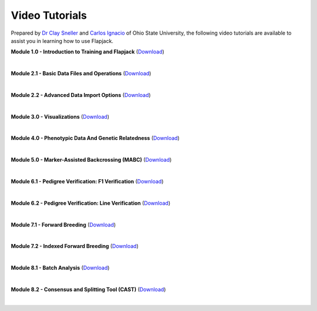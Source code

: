 Video Tutorials
===============

Prepared by `Dr Clay Sneller <https://hcs.osu.edu/our-people/dr-clay-sneller>`_ and `Carlos Ignacio <https://www.linkedin.com/public-profile/in/john-carlos-ignacio-132131a7>`_ of Ohio State University, the following video tutorials are available to assist you in learning how to use Flapjack.


**Module 1.0 - Introduction to Training and Flapjack** (`Download <https://ics.hutton.ac.uk/resources/flapjack/videos/Module%201%202020-11-18-1.mp4>`_)

.. raw:: html

  <video controls preload="none" width="640" height="330">
    <source src="https://ics.hutton.ac.uk/resources/flapjack/videos/Module%201%202020-11-18-1.mp4" type="video/mp4">
  </video>

|

**Module 2.1 - Basic Data Files and Operations** (`Download <https://ics.hutton.ac.uk/resources/flapjack/videos/Flapjack%20Training%20Module%202.1%20-%20Basic%20Data%20Files%20And%20Importing.mp>`_)

.. raw:: html

  <video controls preload="none" width="640" height="330">
    <source src="https://ics.hutton.ac.uk/resources/flapjack/videos/Flapjack%20Training%20Module%202.1%20-%20Basic%20Data%20Files%20And%20Importing.mp4" type="video/mp4">
  </video>

|

**Module 2.2 - Advanced Data Import Options** (`Download <https://ics.hutton.ac.uk/resources/flapjack/videos/Flapjack%20Training%20Module%202.2%20-%20Advanced%20Data%20Import%20Options%20v3.mp4>`_)

.. raw:: html

  <video controls preload="none" width="640" height="330">
    <source src="https://ics.hutton.ac.uk/resources/flapjack/videos/Flapjack%20Training%20Module%202.2%20-%20Advanced%20Data%20Import%20Options%20v3.mp4" type="video/mp4">
  </video>

|

**Module 3.0 - Visualizations** (`Download <https://ics.hutton.ac.uk/resources/flapjack/videos/Flapjack%20Training%20Module%203.0%20-%20Visualizations%20v2.mp4>`_)

.. raw:: html

  <video controls preload="none" width="640" height="330">
    <source src="https://ics.hutton.ac.uk/resources/flapjack/videos/Flapjack%20Training%20Module%203.0%20-%20Visualizations%20v2.mp4" type="video/mp4">
  </video>

|

**Module 4.0 - Phenotypic Data And Genetic Relatedness** (`Download <https://ics.hutton.ac.uk/resources/flapjack/videos/Flapjack%20Training%20Module%204.0%20-%20Phenotypes%20And%20Genetic%20Relatedness.mp4>`_)

.. raw:: html

  <video controls preload="none" width="640" height="330">
    <source src="https://ics.hutton.ac.uk/resources/flapjack/videos/Flapjack%20Training%20Module%204.0%20-%20Phenotypes%20And%20Genetic%20Relatedness.mp4" type="video/mp4">
  </video>

|

**Module 5.0 - Marker-Assisted Backcrossing (MABC)** (`Download <https://ics.hutton.ac.uk/resources/flapjack/videos/Flapjack%20Training%20Module%205.0%20-%20Marker-Assisted%20Backcrossing%20v2.mp4>`_)

.. raw:: html

  <video controls preload="none" width="640" height="330">
    <source src="https://ics.hutton.ac.uk/resources/flapjack/videos/Flapjack%20Training%20Module%205.0%20-%20Marker-Assisted%20Backcrossing%20v2.mp4" type="video/mp4">
  </video>

|

**Module 6.1 - Pedigree Verification: F1 Verification** (`Download <https://ics.hutton.ac.uk/resources/flapjack/videos/Flapjack%20Training%20Module%206.1%20-%20Ped%20Ver%20For%20F1s.mp4>`_)

.. raw:: html

  <video controls preload="none" width="640" height="330">
    <source src="https://ics.hutton.ac.uk/resources/flapjack/videos/Flapjack%20Training%20Module%206.1%20-%20Ped%20Ver%20For%20F1s.mp4" type="video/mp4">
  </video>

|

**Module 6.2 - Pedigree Verification: Line Verification** (`Download <https://ics.hutton.ac.uk/resources/flapjack/videos/Flapjack%20Training%20Module%206.2%20-%20Ped%20Ver%20Line%20Indeitification%20v2.mp4>`_)

.. raw:: html

  <video controls preload="none" width="640" height="330">
    <source src="https://ics.hutton.ac.uk/resources/flapjack/videos/Flapjack%20Training%20Module%206.2%20-%20Ped%20Ver%20Line%20Indeitification%20v2.mp4" type="video/mp4">
  </video>

|

**Module 7.1 - Forward Breeding** (`Download <https://ics.hutton.ac.uk/resources/flapjack/videos/Flapjack%20Training%20Module%207.1%20-%20Forward%20Breeding.mp4>`_)

.. raw:: html

  <video controls preload="none" width="640" height="330">
    <source src="https://ics.hutton.ac.uk/resources/flapjack/videos/Flapjack%20Training%20Module%207.1%20-%20Forward%20Breeding.mp4" type="video/mp4">
  </video>

|

**Module 7.2 - Indexed Forward Breeding** (`Download <https://ics.hutton.ac.uk/resources/flapjack/videos/Flapjack%20Training%20Module%207.2%20-%20Indexed%20Forward%20Breeding.mp4>`_)

.. raw:: html

  <video controls preload="none" width="640" height="330">
    <source src="https://ics.hutton.ac.uk/resources/flapjack/videos/Flapjack%20Training%20Module%207.2%20-%20Indexed%20Forward%20Breeding.mp4" type="video/mp4">
  </video>

|

**Module 8.1 - Batch Analysis** (`Download <https://ics.hutton.ac.uk/resources/flapjack/videos/Flapjack%20Training%20Module%208.1%20-%20Batch%20Analysis.mp4>`_)

.. raw:: html

  <video controls preload="none" width="640" height="330">
    <source src="https://ics.hutton.ac.uk/resources/flapjack/videos/Flapjack%20Training%20Module%208.1%20-%20Batch%20Analysis.mp4" type="video/mp4">
  </video>

|

**Module 8.2 - Consensus and Splitting Tool (CAST)** (`Download <https://ics.hutton.ac.uk/resources/flapjack/videos/Flapjack%20Training%20Module%208.2%20-%20Consensus%20and%20Analysis%20Tool.mp4>`_)

.. raw:: html

  <video controls preload="none" width="640" height="330">
    <source src="https://ics.hutton.ac.uk/resources/flapjack/videos/Flapjack%20Training%20Module%208.2%20-%20Consensus%20and%20Analysis%20Tool.mp4" type="video/mp4">
  </video>

|